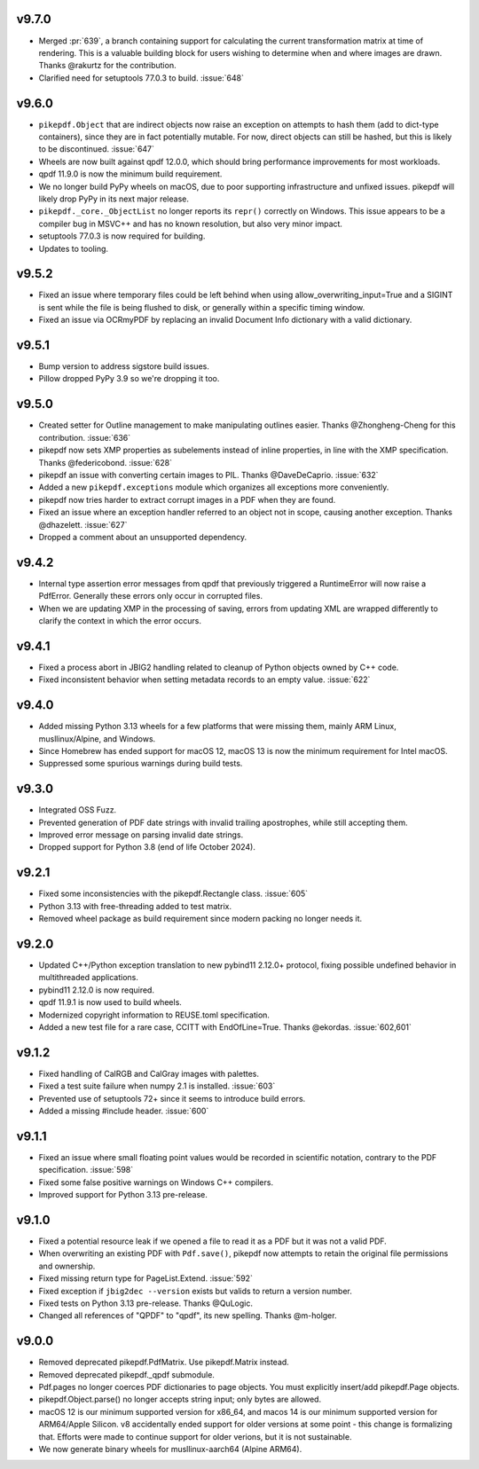 v9.7.0
======

- Merged :pr:`639`, a branch containing support for calculating the current
  transformation matrix at time of rendering. This is a valuable building block
  for users wishing to determine when and where images are drawn. Thanks
  @rakurtz for the contribution.
- Clarified need for setuptools 77.0.3 to build. :issue:`648`

v9.6.0
======

- ``pikepdf.Object`` that are indirect objects now raise an exception on attempts
  to hash them (add to dict-type containers), since they are in fact potentially
  mutable. For now, direct objects can still be hashed, but this is likely to be
  discontinued. :issue:`647`
- Wheels are now built against qpdf 12.0.0, which should bring performance
  improvements for most workloads.
- qpdf 11.9.0 is now the minimum build requirement.
- We no longer build PyPy wheels on macOS, due to poor supporting infrastructure
  and unfixed issues. pikepdf will likely drop PyPy in its next major release.
- ``pikepdf._core._ObjectList`` no longer reports its ``repr()`` correctly on
  Windows. This issue appears to be a compiler bug in MSVC++ and has no known
  resolution, but also very minor impact.
- setuptools 77.0.3 is now required for building.
- Updates to tooling.

v9.5.2
======

- Fixed an issue where temporary files could be left behind when using
  allow_overwriting_input=True and a SIGINT is sent while the file is being
  flushed to disk, or generally within a specific timing window.
- Fixed an issue via OCRmyPDF by replacing an invalid Document Info dictionary
  with a valid dictionary.

v9.5.1
======

- Bump version to address sigstore build issues.
- Pillow dropped PyPy 3.9 so we're dropping it too.

v9.5.0
======

- Created setter for Outline management to make manipulating outlines easier.
  Thanks @Zhongheng-Cheng for this contribution. :issue:`636`
- pikepdf now sets XMP properties as subelements instead of inline properties,
  in line with the XMP specification. Thanks @federicobond. :issue:`628`
- pikepdf an issue with converting certain images to PIL. Thanks @DaveDeCaprio.
  :issue:`632`
- Added a new ``pikepdf.exceptions`` module which organizes all exceptions more
  conveniently.
- pikepdf now tries harder to extract corrupt images in a PDF when they are found.
- Fixed an issue where an exception handler referred to an object not in scope,
  causing another exception. Thanks @dhazelett. :issue:`627`
- Dropped a comment about an unsupported dependency.

v9.4.2
======

- Internal type assertion error messages from qpdf that previously triggered
  a RuntimeError will now raise a PdfError. Generally these errors only occur
  in corrupted files.
- When we are updating XMP in the processing of saving, errors from updating
  XML are wrapped differently to clarify the context in which the error
  occurs.

v9.4.1
======

- Fixed a process abort in JBIG2 handling related to cleanup of Python objects
  owned by C++ code.
- Fixed inconsistent behavior when setting metadata records to an empty value.
  :issue:`622`

v9.4.0
======

- Added missing Python 3.13 wheels for a few platforms that were missing them,
  mainly ARM Linux, musllinux/Alpine, and Windows.
- Since Homebrew has ended support for macOS 12, macOS 13 is now the minimum
  requirement for Intel macOS.
- Suppressed some spurious warnings during build tests.

v9.3.0
======

- Integrated OSS Fuzz.
- Prevented generation of PDF date strings with invalid trailing apostrophes,
  while still accepting them.
- Improved error message on parsing invalid date strings.
- Dropped support for Python 3.8 (end of life October 2024).

v9.2.1
======

- Fixed some inconsistencies with the pikepdf.Rectangle class. :issue:`605`
- Python 3.13 with free-threading added to test matrix.
- Removed wheel package as build requirement since modern packing no longer
  needs it.

v9.2.0
======

- Updated C++/Python exception translation to new pybind11 2.12.0+ protocol,
  fixing possible undefined behavior in multithreaded applications.
- pybind11 2.12.0 is now required.
- qpdf 11.9.1 is now used to build wheels.
- Modernized copyright information to REUSE.toml specification.
- Added a new test file for a rare case, CCITT with EndOfLine=True. Thanks
  @ekordas. :issue:`602,601`

v9.1.2
======

- Fixed handling of CalRGB and CalGray images with palettes.
- Fixed a test suite failure when numpy 2.1 is installed. :issue:`603`
- Prevented use of setuptools 72+ since it seems to introduce build errors.
- Added a missing #include header. :issue:`600`

v9.1.1
======

- Fixed an issue where small floating point values would be recorded in
  scientific notation, contrary to the PDF specification. :issue:`598`
- Fixed some false positive warnings on Windows C++ compilers.
- Improved support for Python 3.13 pre-release.

v9.1.0
======

- Fixed a potential resource leak if we opened a file to read it as a PDF but
  it was not a valid PDF.
- When overwriting an existing PDF with ``Pdf.save()``, pikepdf now attempts to
  retain the original file permissions and ownership.
- Fixed missing return type for PageList.Extend. :issue:`592`
- Fixed exception if ``jbig2dec --version`` exists but valids to return a
  version number.
- Fixed tests on Python 3.13 pre-release. Thanks @QuLogic.
- Changed all references of "QPDF" to "qpdf", its new spelling. Thanks @m-holger.

v9.0.0
======

- Removed deprecated pikepdf.PdfMatrix. Use pikepdf.Matrix instead.
- Removed deprecated pikepdf._qpdf submodule.
- Pdf.pages no longer coerces PDF dictionaries to page objects. You must
  explicitly insert/add pikepdf.Page objects.
- pikepdf.Object.parse() no longer accepts string input; only bytes are allowed.
- macOS 12 is our minimum supported version for x86_64, and macos 14 is our
  minimum supported version for ARM64/Apple Silicon. v8 accidentally
  ended support for older versions at some point - this change is formalizing that.
  Efforts were made to continue support for older verions, but it is not sustainable.
- We now generate binary wheels for musllinux-aarch64 (Alpine ARM64).
